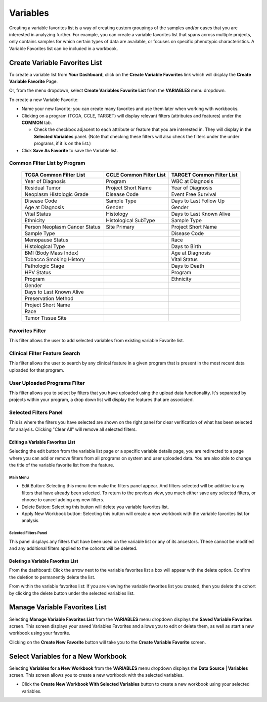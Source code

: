 
**********
Variables
**********
Creating a variable favorites list is a way of creating custom groupings of the samples and/or cases that you are interested in analyzing further. For example, you can create a variable favorites list that spans across multiple projects, only contains samples for which certain types of data are available, or focuses on specific phenotypic characteristics. A Variable Favorites list can be included in a workbook.

Create Variable Favorites List
##############################

To create a variable list from **Your Dashboard**, click on the **Create Variable Favorites** link which will display the **Create Variable Favorite** Page. 

Or, from the menu dropdown, select **Create Variables Favorite List** from the **VARIABLES** menu dropdown. 

To create a new Variable Favorite:

- Name your new favorite; you can create many favorites and use them later when working with workbooks.
- Clicking on a program (TCGA, CCLE, TARGET) will display relevant filters (attributes and features) under the **COMMON** tab.

  * Check the checkbox adjacent to each attribute or feature that you are interested in. They will display in the **Selected Variables** panel. (Note that checking these filters will also check the filters under the under programs, if it is on the list.)
- Click **Save As Favorite** to save the Variable list.

Common Filter List by Program 
^^^^^^^^^^^^^^^^^^^^^^^^^^^^^^^
   +-----------------------+------------------------------+---------------------+
   | TCGA Common  Filter   | CCLE Common  Filter List     | TARGET Common       |
   | List                  |                              | Filter List         |
   +=======================+==============================+=====================+
   | Year of Diagnosis     | Program                      | WBC at              |
   |                       |                              | Diagnosis           | 
   +-----------------------+------------------------------+---------------------+
   | Residual Tumor        | Project Short Name           | Year of Diagnosis   |
   +-----------------------+------------------------------+---------------------+
   | Neoplasm Histologic   | Disease Code                 | Event Free Survival |
   | Grade                 |                              |                     |
   +-----------------------+------------------------------+---------------------+
   | Disease Code          | Sample Type                  | Days to Last Follow |
   |                       |                              | Up                  |
   +-----------------------+------------------------------+---------------------+
   | Age at Diagnosis      | Gender                       | Gender              |
   +-----------------------+------------------------------+---------------------+
   | Vital Status          | Histology                    | Days to Last Known  |
   |                       |                              | Alive               |
   +-----------------------+------------------------------+---------------------+
   | Ethnicity             | Histological SubType         | Sample Type         |
   +-----------------------+------------------------------+---------------------+
   | Person Neoplasm       | Site Primary                 | Project Short Name  |
   | Cancer Status         |                              |                     |
   +-----------------------+------------------------------+---------------------+
   | Sample Type           |                              | Disease Code        |
   +-----------------------+------------------------------+---------------------+
   | Menopause Status      |                              | Race                |
   +-----------------------+------------------------------+---------------------+
   | Histological Type     |                              | Days to Birth       |
   +-----------------------+------------------------------+---------------------+
   | BMI (Body Mass Index) |                              | Age at Diagnosis    |
   +-----------------------+------------------------------+---------------------+
   | Tobacco Smoking       |                              | Vital Status        |
   | History               |                              |                     |
   +-----------------------+------------------------------+---------------------+
   | Pathologic Stage      |                              | Days to Death       |
   +-----------------------+------------------------------+---------------------+  
   | HPV Status            |                              | Program             | 
   +-----------------------+------------------------------+---------------------+
   | Program               |                              | Ethnicity           |
   +-----------------------+------------------------------+---------------------+
   | Gender                |                              |                     |
   +-----------------------+------------------------------+---------------------+
   | Days to Last          |                              |                     |
   | Known Alive           |                              |                     |
   +-----------------------+------------------------------+---------------------+
   | Preservation Method   |                              |                     |
   +-----------------------+------------------------------+---------------------+
   | Project Short Name    |                              |                     |
   +-----------------------+------------------------------+---------------------+
   | Race                  |                              |                     |
   +-----------------------+------------------------------+---------------------+
   | Tumor Tissue Site     |                              |                     |
   +-----------------------+------------------------------+---------------------+


Favorites Filter
^^^^^^^^^^^^^^^^
This filter allows the user to add selected variables from existing variable Favorite list.

Clinical Filter Feature Search
^^^^^^^^^^^^^^^^^^^^^^^^^^^^^^
This filter allows the user to search by any clinical feature in a given program that is present in the most recent data uploaded for that program. 

User Uploaded Programs Filter
^^^^^^^^^^^^^^^^^^^^^^^^^^^^^
This filter allows you to select by filters that you have uploaded using the upload data functionality. It's separated by projects within your program, a drop down list will display the features that are associated.

Selected Filters Panel
^^^^^^^^^^^^^^^^^^^^^^
This is where the filters you have selected are shown on the right panel for clear verification of what has been selected for analysis. Clicking "Clear All" will remove all selected filters. 


Editing a Variable Favorites List
=================================
Selecting the edit button from the variable list page or a specific variable details page, you are redirected to a page where you can add or remove filters from all programs on system and user uploaded data. You are also able to change the title of the variable favorite list from the feature. 

Main Menu
---------

* Edit Button: Selecting this menu item make the filters panel appear. And filters selected will be additive to any filters that have already been selected. To return to the previous view, you much either save any selected filters, or choose to cancel adding any new filters.
* Delete Button: Selecting this button will delete you variable favorites list.
* Apply New Workbook button: Selecting this button will create a new workbook with the variable favorites list for analysis.

Selected Filters Panel
----------------------
This panel displays any filters that have been used on the variable list or any of its ancestors. These cannot be modified and any additional filters applied to the cohorts will be deleted.

Deleting a Variable Favorites List
==================================
From the dashboard:
Click the arrow next to the variable favorites list a box will appear with the delete option. Confirm the deletion to permanently delete the list.

From within the variable favorites list: 
If you are viewing the variable favorites list you created, then you delete the cohort by clicking the delete button under the selected variables list.

Manage Variable Favorites List
###############################

Selecting **Manage Variable Favorites List** from the **VARIABLES** menu dropdown displays the **Saved Variable Favorites** screen. This screen displays your saved Variables Favorites and allows you to edit or delete them, as well as start a new workbook using your favorite.

Clicking on the **Create New Favorite** button will take you to the **Create Variable Favorite** screen.

Select Variables for a New Workbook
########################################

Selecting **Variables for a New Workbook** from the **VARIABLES** menu dropdown displays the **Data Source | Variables** screen. This screen allows you to create a new workbook with the selected variables.

- Click the **Create New Workbook With Selected Variables** button to create a new workbook using your selected variables.


